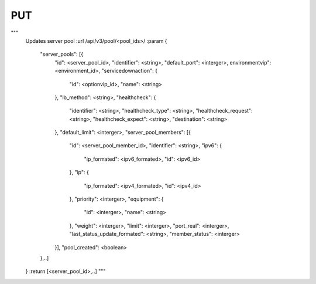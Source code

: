 PUT
###

"""
        Updates server pool
        :url /api/v3/pool/<pool_ids>/
        :param
        {
            "server_pools": [{
                "id": <server_pool_id>,
                "identifier": <string>,
                "default_port": <interger>,
                environmentvip": <environment_id>,
                "servicedownaction": {
                    "id": <optionvip_id>,
                    "name": <string>
                },
                "lb_method": <string>,
                "healthcheck": {
                    "identifier": <string>,
                    "healthcheck_type": <string>,
                    "healthcheck_request": <string>,
                    "healthcheck_expect": <string>,
                    "destination": <string>
                },
                "default_limit": <interger>,
                "server_pool_members": [{
                    "id": <server_pool_member_id>,
                    "identifier": <string>,
                    "ipv6": {
                        "ip_formated": <ipv6_formated>,
                        "id": <ipv6_id>
                    },
                    "ip": {
                        "ip_formated": <ipv4_formated>,
                        "id": <ipv4_id>
                    },
                    "priority": <interger>,
                    "equipment": {
                        "id": <interger>,
                        "name": <string>
                    },
                    "weight": <interger>,
                    "limit": <interger>,
                    "port_real": <interger>,
                    "last_status_update_formated": <string>,
                    "member_status": <interger>
                }],
                "pool_created": <boolean>
            },..]
        }
        :return [<server_pool_id>,..]
        """

